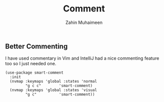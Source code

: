#+TITLE: Comment
#+AUTHOR: Zahin Muhaimeen
#+DESCRIPTION: Smarter commenting?

** Better Commenting
I have used commentary in Vim and IntelliJ had a nice commenting feature too so I just needed one.

#+begin_src elisp
(use-package smart-comment
  :init
  (nvmap :keymaps 'global :states 'normal
         "g c c"        'smart-comment)
  (nvmap :keymaps 'global :states 'visual
         "g c"          'smart-comment))
#+end_src
